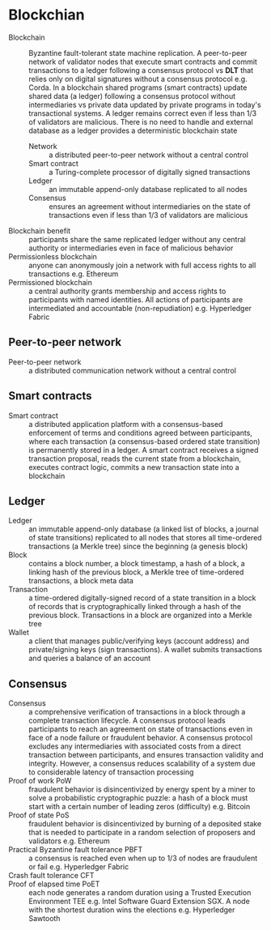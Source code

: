 * Blockchian

- Blockchain :: Byzantine fault-tolerant state machine replication. A
  peer-to-peer network of validator nodes that execute smart contracts and
  commit transactions to a ledger following a consensus protocol vs *DLT* that
  relies only on digital signatures without a consensus protocol e.g. Corda. In
  a blockchain shared programs (smart contracts) update shared data (a ledger)
  following a consensus protocol without intermediaries vs private data updated
  by private programs in today's transactional systems. A ledger remains correct
  even if less than 1/3 of validators are malicious. There is no need to handle
  and external database as a ledger provides a deterministic blockchain state
  - Network :: a distributed peer-to-peer network without a central control
  - Smart contract :: a Turing-complete processor of digitally signed
    transactions
  - Ledger :: an immutable append-only database replicated to all nodes
  - Consensus :: ensures an agreement without intermediaries on the state of
    transactions even if less than 1/3 of validators are malicious
- Blockchain benefit :: participants share the same replicated ledger without
  any central authority or intermediaries even in face of malicious behavior
- Permissionless blockchain :: anyone can anonymously join a network with full
  access rights to all transactions e.g. Ethereum
- Permissioned blockchain :: a central authority grants membership and access
  rights to participants with named identities. All actions of participants are
  intermediated and accountable (non-repudiation) e.g. Hyperledger Fabric

** Peer-to-peer network

- Peer-to-peer network :: a distributed communication network without a central
  control

** Smart contracts

- Smart contract :: a distributed application platform with a consensus-based
  enforcement of terms and conditions agreed between participants, where each
  transaction (a consensus-based ordered state transition) is permanently stored
  in a ledger. A smart contract receives a signed transaction proposal, reads
  the current state from a blockchain, executes contract logic, commits a new
  transaction state into a blockchain

** Ledger

- Ledger :: an immutable append-only database (a linked list of blocks, a
  journal of state transitions) replicated to all nodes that stores all
  time-ordered transactions (a Merkle tree) since the beginning (a genesis
  block)
- Block :: contains a block number, a block timestamp, a hash of a block, a
  linking hash of the previous block, a Merkle tree of time-ordered
  transactions, a block meta data
- Transaction :: a time-ordered digitally-signed record of a state transition in
  a block of records that is cryptographically linked through a hash of the
  previous block. Transactions in a block are organized into a Merkle tree
- Wallet :: a client that manages public/verifying keys (account address) and
  private/signing keys (sign transactions). A wallet submits transactions and
  queries a balance of an account

** Consensus

- Consensus :: a comprehensive verification of transactions in a block through a
  complete transaction lifecycle. A consensus protocol leads participants to
  reach an agreement on state of transactions even in face of a node failure or
  fraudulent behavior. A consensus protocol excludes any intermediaries with
  associated costs from a direct transaction between participants, and ensures
  transaction validity and integrity. However, a consensus reduces scalability
  of a system due to considerable latency of transaction processing
- Proof of work PoW :: fraudulent behavior is disincentivized by energy spent by
  a miner to solve a probabilistic cryptographic puzzle: a hash of a block must
  start with a certain number of leading zeros (difficulty) e.g. Bitcoin
- Proof of state PoS :: fraudulent behavior is disincentivized by burning of a
  deposited stake that is needed to participate in a random selection of
  proposers and validators e.g. Ethereum
- Practical Byzantine fault tolerance PBFT :: a consensus is reached even when
  up to 1/3 of nodes are fraudulent or fail e.g. Hyperledger Fabric
- Crash fault tolerance CFT ::
- Proof of elapsed time PoET :: each node generates a random duration using a
  Trusted Execution Environment TEE e.g. Intel Software Guard Extension SGX. A
  node with the shortest duration wins the elections e.g. Hyperledger Sawtooth
